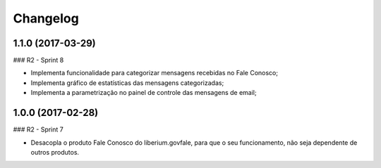 Changelog
=========

1.1.0 (2017-03-29)
--------------------

### R2 - Sprint 8

- Implementa funcionalidade para categorizar mensagens recebidas no Fale Conosco;
- Implementa gráfico de estatísticas das mensagens categorizadas;
- Implementa a parametrização no painel de controle das mensagens de email;


1.0.0 (2017-02-28)
--------------------

### R2 - Sprint 7

- Desacopla o produto Fale Conosco do liberium.govfale, para que o seu funcionamento, não seja dependente de outros produtos.
